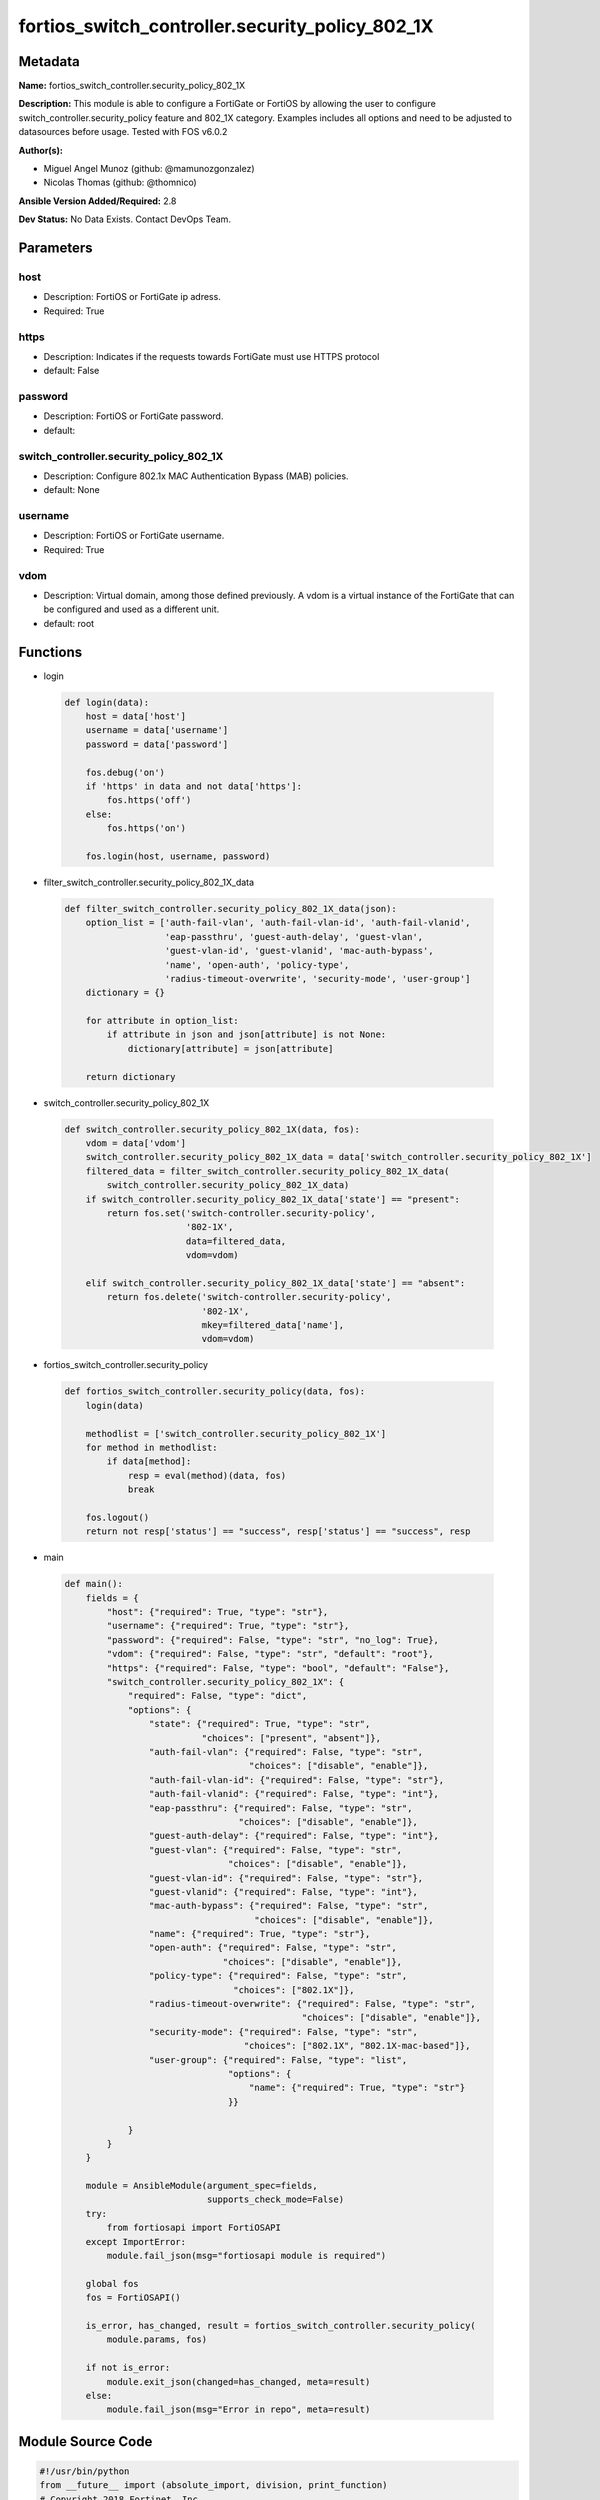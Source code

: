 ================================================
fortios_switch_controller.security_policy_802_1X
================================================


Metadata
--------




**Name:** fortios_switch_controller.security_policy_802_1X

**Description:** This module is able to configure a FortiGate or FortiOS by allowing the user to configure switch_controller.security_policy feature and 802_1X category. Examples includes all options and need to be adjusted to datasources before usage. Tested with FOS v6.0.2


**Author(s):** 

- Miguel Angel Munoz (github: @mamunozgonzalez)

- Nicolas Thomas (github: @thomnico)



**Ansible Version Added/Required:** 2.8

**Dev Status:** No Data Exists. Contact DevOps Team.

Parameters
----------

host
++++

- Description: FortiOS or FortiGate ip adress.

  

- Required: True

https
+++++

- Description: Indicates if the requests towards FortiGate must use HTTPS protocol

  

- default: False

password
++++++++

- Description: FortiOS or FortiGate password.

  

- default: 

switch_controller.security_policy_802_1X
++++++++++++++++++++++++++++++++++++++++

- Description: Configure 802.1x MAC Authentication Bypass (MAB) policies.

  

- default: None

username
++++++++

- Description: FortiOS or FortiGate username.

  

- Required: True

vdom
++++

- Description: Virtual domain, among those defined previously. A vdom is a virtual instance of the FortiGate that can be configured and used as a different unit.

  

- default: root




Functions
---------




- login

 .. code-block:: python

    def login(data):
        host = data['host']
        username = data['username']
        password = data['password']
    
        fos.debug('on')
        if 'https' in data and not data['https']:
            fos.https('off')
        else:
            fos.https('on')
    
        fos.login(host, username, password)
    
    

- filter_switch_controller.security_policy_802_1X_data

 .. code-block:: python

    def filter_switch_controller.security_policy_802_1X_data(json):
        option_list = ['auth-fail-vlan', 'auth-fail-vlan-id', 'auth-fail-vlanid',
                       'eap-passthru', 'guest-auth-delay', 'guest-vlan',
                       'guest-vlan-id', 'guest-vlanid', 'mac-auth-bypass',
                       'name', 'open-auth', 'policy-type',
                       'radius-timeout-overwrite', 'security-mode', 'user-group']
        dictionary = {}
    
        for attribute in option_list:
            if attribute in json and json[attribute] is not None:
                dictionary[attribute] = json[attribute]
    
        return dictionary
    
    

- switch_controller.security_policy_802_1X

 .. code-block:: python

    def switch_controller.security_policy_802_1X(data, fos):
        vdom = data['vdom']
        switch_controller.security_policy_802_1X_data = data['switch_controller.security_policy_802_1X']
        filtered_data = filter_switch_controller.security_policy_802_1X_data(
            switch_controller.security_policy_802_1X_data)
        if switch_controller.security_policy_802_1X_data['state'] == "present":
            return fos.set('switch-controller.security-policy',
                           '802-1X',
                           data=filtered_data,
                           vdom=vdom)
    
        elif switch_controller.security_policy_802_1X_data['state'] == "absent":
            return fos.delete('switch-controller.security-policy',
                              '802-1X',
                              mkey=filtered_data['name'],
                              vdom=vdom)
    
    

- fortios_switch_controller.security_policy

 .. code-block:: python

    def fortios_switch_controller.security_policy(data, fos):
        login(data)
    
        methodlist = ['switch_controller.security_policy_802_1X']
        for method in methodlist:
            if data[method]:
                resp = eval(method)(data, fos)
                break
    
        fos.logout()
        return not resp['status'] == "success", resp['status'] == "success", resp
    
    

- main

 .. code-block:: python

    def main():
        fields = {
            "host": {"required": True, "type": "str"},
            "username": {"required": True, "type": "str"},
            "password": {"required": False, "type": "str", "no_log": True},
            "vdom": {"required": False, "type": "str", "default": "root"},
            "https": {"required": False, "type": "bool", "default": "False"},
            "switch_controller.security_policy_802_1X": {
                "required": False, "type": "dict",
                "options": {
                    "state": {"required": True, "type": "str",
                              "choices": ["present", "absent"]},
                    "auth-fail-vlan": {"required": False, "type": "str",
                                       "choices": ["disable", "enable"]},
                    "auth-fail-vlan-id": {"required": False, "type": "str"},
                    "auth-fail-vlanid": {"required": False, "type": "int"},
                    "eap-passthru": {"required": False, "type": "str",
                                     "choices": ["disable", "enable"]},
                    "guest-auth-delay": {"required": False, "type": "int"},
                    "guest-vlan": {"required": False, "type": "str",
                                   "choices": ["disable", "enable"]},
                    "guest-vlan-id": {"required": False, "type": "str"},
                    "guest-vlanid": {"required": False, "type": "int"},
                    "mac-auth-bypass": {"required": False, "type": "str",
                                        "choices": ["disable", "enable"]},
                    "name": {"required": True, "type": "str"},
                    "open-auth": {"required": False, "type": "str",
                                  "choices": ["disable", "enable"]},
                    "policy-type": {"required": False, "type": "str",
                                    "choices": ["802.1X"]},
                    "radius-timeout-overwrite": {"required": False, "type": "str",
                                                 "choices": ["disable", "enable"]},
                    "security-mode": {"required": False, "type": "str",
                                      "choices": ["802.1X", "802.1X-mac-based"]},
                    "user-group": {"required": False, "type": "list",
                                   "options": {
                                       "name": {"required": True, "type": "str"}
                                   }}
    
                }
            }
        }
    
        module = AnsibleModule(argument_spec=fields,
                               supports_check_mode=False)
        try:
            from fortiosapi import FortiOSAPI
        except ImportError:
            module.fail_json(msg="fortiosapi module is required")
    
        global fos
        fos = FortiOSAPI()
    
        is_error, has_changed, result = fortios_switch_controller.security_policy(
            module.params, fos)
    
        if not is_error:
            module.exit_json(changed=has_changed, meta=result)
        else:
            module.fail_json(msg="Error in repo", meta=result)
    
    



Module Source Code
------------------

.. code-block:: python

    #!/usr/bin/python
    from __future__ import (absolute_import, division, print_function)
    # Copyright 2018 Fortinet, Inc.
    #
    # This program is free software: you can redistribute it and/or modify
    # it under the terms of the GNU General Public License as published by
    # the Free Software Foundation, either version 3 of the License, or
    # (at your option) any later version.
    #
    # This program is distributed in the hope that it will be useful,
    # but WITHOUT ANY WARRANTY; without even the implied warranty of
    # MERCHANTABILITY or FITNESS FOR A PARTICULAR PURPOSE.  See the
    # GNU General Public License for more details.
    #
    # You should have received a copy of the GNU General Public License
    # along with this program.  If not, see <https://www.gnu.org/licenses/>.
    #
    # the lib use python logging can get it if the following is set in your
    # Ansible config.
    
    __metaclass__ = type
    
    ANSIBLE_METADATA = {'status': ['preview'],
                        'supported_by': 'community',
                        'metadata_version': '1.1'}
    
    DOCUMENTATION = '''
    ---
    module: fortios_switch_controller.security_policy_802_1X
    short_description: Configure 802.1x MAC Authentication Bypass (MAB) policies.
    description:
        - This module is able to configure a FortiGate or FortiOS by
          allowing the user to configure switch_controller.security_policy feature and 802_1X category.
          Examples includes all options and need to be adjusted to datasources before usage.
          Tested with FOS v6.0.2
    version_added: "2.8"
    author:
        - Miguel Angel Munoz (@mamunozgonzalez)
        - Nicolas Thomas (@thomnico)
    notes:
        - Requires fortiosapi library developed by Fortinet
        - Run as a local_action in your playbook
    requirements:
        - fortiosapi>=0.9.8
    options:
        host:
           description:
                - FortiOS or FortiGate ip adress.
           required: true
        username:
            description:
                - FortiOS or FortiGate username.
            required: true
        password:
            description:
                - FortiOS or FortiGate password.
            default: ""
        vdom:
            description:
                - Virtual domain, among those defined previously. A vdom is a
                  virtual instance of the FortiGate that can be configured and
                  used as a different unit.
            default: root
        https:
            description:
                - Indicates if the requests towards FortiGate must use HTTPS
                  protocol
            type: bool
            default: false
        switch_controller.security_policy_802_1X:
            description:
                - Configure 802.1x MAC Authentication Bypass (MAB) policies.
            default: null
            suboptions:
                state:
                    description:
                        - Indicates whether to create or remove the object
                    choices:
                        - present
                        - absent
                auth-fail-vlan:
                    description:
                        - Enable to allow limited access to clients that cannot authenticate.
                    choices:
                        - disable
                        - enable
                auth-fail-vlan-id:
                    description:
                        - VLAN ID on which authentication failed. Source system.interface.name.
                auth-fail-vlanid:
                    description:
                        - VLAN ID on which authentication failed.
                eap-passthru:
                    description:
                        - Enable/disable EAP pass-through mode, allowing protocols (such as LLDP) to pass through ports for more flexible authentication.
                    choices:
                        - disable
                        - enable
                guest-auth-delay:
                    description:
                        - Guest authentication delay (1 - 900  sec, default = 30).
                guest-vlan:
                    description:
                        - Enable the guest VLAN feature to allow limited access to non-802.1X-compliant clients.
                    choices:
                        - disable
                        - enable
                guest-vlan-id:
                    description:
                        - Guest VLAN name. Source system.interface.name.
                guest-vlanid:
                    description:
                        - Guest VLAN ID.
                mac-auth-bypass:
                    description:
                        - Enable/disable MAB for this policy.
                    choices:
                        - disable
                        - enable
                name:
                    description:
                        - Policy name.
                    required: true
                open-auth:
                    description:
                        - Enable/disable open authentication for this policy.
                    choices:
                        - disable
                        - enable
                policy-type:
                    description:
                        - Policy type.
                    choices:
                        - 802.1X
                radius-timeout-overwrite:
                    description:
                        - Enable to override the global RADIUS session timeout.
                    choices:
                        - disable
                        - enable
                security-mode:
                    description:
                        - Port or MAC based 802.1X security mode.
                    choices:
                        - 802.1X
                        - 802.1X-mac-based
                user-group:
                    description:
                        - Name of user-group to assign to this MAC Authentication Bypass (MAB) policy.
                    suboptions:
                        name:
                            description:
                                - Group name. Source user.group.name.
                            required: true
    '''
    
    EXAMPLES = '''
    - hosts: localhost
      vars:
       host: "192.168.122.40"
       username: "admin"
       password: ""
       vdom: "root"
      tasks:
      - name: Configure 802.1x MAC Authentication Bypass (MAB) policies.
        fortios_switch_controller.security_policy_802_1X:
          host:  "{{ host }}"
          username: "{{ username }}"
          password: "{{ password }}"
          vdom:  "{{ vdom }}"
          switch_controller.security_policy_802_1X:
            state: "present"
            auth-fail-vlan: "disable"
            auth-fail-vlan-id: "<your_own_value> (source system.interface.name)"
            auth-fail-vlanid: "5"
            eap-passthru: "disable"
            guest-auth-delay: "7"
            guest-vlan: "disable"
            guest-vlan-id: "<your_own_value> (source system.interface.name)"
            guest-vlanid: "10"
            mac-auth-bypass: "disable"
            name: "default_name_12"
            open-auth: "disable"
            policy-type: "802.1X"
            radius-timeout-overwrite: "disable"
            security-mode: "802.1X"
            user-group:
             -
                name: "default_name_18 (source user.group.name)"
    '''
    
    RETURN = '''
    build:
      description: Build number of the fortigate image
      returned: always
      type: string
      sample: '1547'
    http_method:
      description: Last method used to provision the content into FortiGate
      returned: always
      type: string
      sample: 'PUT'
    http_status:
      description: Last result given by FortiGate on last operation applied
      returned: always
      type: string
      sample: "200"
    mkey:
      description: Master key (id) used in the last call to FortiGate
      returned: success
      type: string
      sample: "key1"
    name:
      description: Name of the table used to fulfill the request
      returned: always
      type: string
      sample: "urlfilter"
    path:
      description: Path of the table used to fulfill the request
      returned: always
      type: string
      sample: "webfilter"
    revision:
      description: Internal revision number
      returned: always
      type: string
      sample: "17.0.2.10658"
    serial:
      description: Serial number of the unit
      returned: always
      type: string
      sample: "FGVMEVYYQT3AB5352"
    status:
      description: Indication of the operation's result
      returned: always
      type: string
      sample: "success"
    vdom:
      description: Virtual domain used
      returned: always
      type: string
      sample: "root"
    version:
      description: Version of the FortiGate
      returned: always
      type: string
      sample: "v5.6.3"
    
    '''
    
    from ansible.module_utils.basic import AnsibleModule
    
    fos = None
    
    
    def login(data):
        host = data['host']
        username = data['username']
        password = data['password']
    
        fos.debug('on')
        if 'https' in data and not data['https']:
            fos.https('off')
        else:
            fos.https('on')
    
        fos.login(host, username, password)
    
    
    def filter_switch_controller.security_policy_802_1X_data(json):
        option_list = ['auth-fail-vlan', 'auth-fail-vlan-id', 'auth-fail-vlanid',
                       'eap-passthru', 'guest-auth-delay', 'guest-vlan',
                       'guest-vlan-id', 'guest-vlanid', 'mac-auth-bypass',
                       'name', 'open-auth', 'policy-type',
                       'radius-timeout-overwrite', 'security-mode', 'user-group']
        dictionary = {}
    
        for attribute in option_list:
            if attribute in json and json[attribute] is not None:
                dictionary[attribute] = json[attribute]
    
        return dictionary
    
    
    def switch_controller.security_policy_802_1X(data, fos):
        vdom = data['vdom']
        switch_controller.security_policy_802_1X_data = data['switch_controller.security_policy_802_1X']
        filtered_data = filter_switch_controller.security_policy_802_1X_data(
            switch_controller.security_policy_802_1X_data)
        if switch_controller.security_policy_802_1X_data['state'] == "present":
            return fos.set('switch-controller.security-policy',
                           '802-1X',
                           data=filtered_data,
                           vdom=vdom)
    
        elif switch_controller.security_policy_802_1X_data['state'] == "absent":
            return fos.delete('switch-controller.security-policy',
                              '802-1X',
                              mkey=filtered_data['name'],
                              vdom=vdom)
    
    
    def fortios_switch_controller.security_policy(data, fos):
        login(data)
    
        methodlist = ['switch_controller.security_policy_802_1X']
        for method in methodlist:
            if data[method]:
                resp = eval(method)(data, fos)
                break
    
        fos.logout()
        return not resp['status'] == "success", resp['status'] == "success", resp
    
    
    def main():
        fields = {
            "host": {"required": True, "type": "str"},
            "username": {"required": True, "type": "str"},
            "password": {"required": False, "type": "str", "no_log": True},
            "vdom": {"required": False, "type": "str", "default": "root"},
            "https": {"required": False, "type": "bool", "default": "False"},
            "switch_controller.security_policy_802_1X": {
                "required": False, "type": "dict",
                "options": {
                    "state": {"required": True, "type": "str",
                              "choices": ["present", "absent"]},
                    "auth-fail-vlan": {"required": False, "type": "str",
                                       "choices": ["disable", "enable"]},
                    "auth-fail-vlan-id": {"required": False, "type": "str"},
                    "auth-fail-vlanid": {"required": False, "type": "int"},
                    "eap-passthru": {"required": False, "type": "str",
                                     "choices": ["disable", "enable"]},
                    "guest-auth-delay": {"required": False, "type": "int"},
                    "guest-vlan": {"required": False, "type": "str",
                                   "choices": ["disable", "enable"]},
                    "guest-vlan-id": {"required": False, "type": "str"},
                    "guest-vlanid": {"required": False, "type": "int"},
                    "mac-auth-bypass": {"required": False, "type": "str",
                                        "choices": ["disable", "enable"]},
                    "name": {"required": True, "type": "str"},
                    "open-auth": {"required": False, "type": "str",
                                  "choices": ["disable", "enable"]},
                    "policy-type": {"required": False, "type": "str",
                                    "choices": ["802.1X"]},
                    "radius-timeout-overwrite": {"required": False, "type": "str",
                                                 "choices": ["disable", "enable"]},
                    "security-mode": {"required": False, "type": "str",
                                      "choices": ["802.1X", "802.1X-mac-based"]},
                    "user-group": {"required": False, "type": "list",
                                   "options": {
                                       "name": {"required": True, "type": "str"}
                                   }}
    
                }
            }
        }
    
        module = AnsibleModule(argument_spec=fields,
                               supports_check_mode=False)
        try:
            from fortiosapi import FortiOSAPI
        except ImportError:
            module.fail_json(msg="fortiosapi module is required")
    
        global fos
        fos = FortiOSAPI()
    
        is_error, has_changed, result = fortios_switch_controller.security_policy(
            module.params, fos)
    
        if not is_error:
            module.exit_json(changed=has_changed, meta=result)
        else:
            module.fail_json(msg="Error in repo", meta=result)
    
    
    if __name__ == '__main__':
        main()


